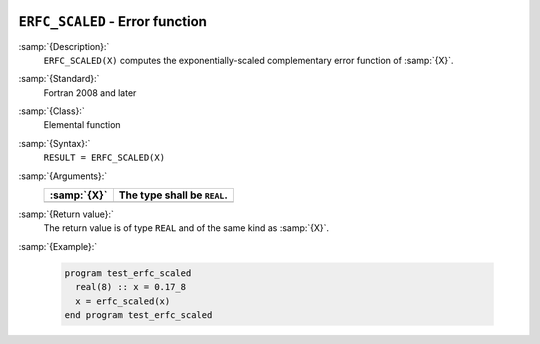  .. _erfc_scaled:

``ERFC_SCALED`` - Error function 
*********************************

.. index:: ERFC_SCALED

.. index:: error function, complementary, exponentially-scaled

:samp:`{Description}:`
  ``ERFC_SCALED(X)`` computes the exponentially-scaled complementary
  error function of :samp:`{X}`.

:samp:`{Standard}:`
  Fortran 2008 and later

:samp:`{Class}:`
  Elemental function

:samp:`{Syntax}:`
  ``RESULT = ERFC_SCALED(X)``

:samp:`{Arguments}:`
  ===========  ===========================
  :samp:`{X}`  The type shall be ``REAL``.
  ===========  ===========================
  ===========  ===========================

:samp:`{Return value}:`
  The return value is of type ``REAL`` and of the same kind as :samp:`{X}`.

:samp:`{Example}:`

  .. code-block:: c++

    program test_erfc_scaled
      real(8) :: x = 0.17_8
      x = erfc_scaled(x)
    end program test_erfc_scaled

